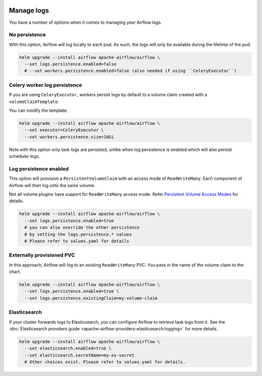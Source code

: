  .. Licensed to the Apache Software Foundation (ASF) under one
    or more contributor license agreements.  See the NOTICE file
    distributed with this work for additional information
    regarding copyright ownership.  The ASF licenses this file
    to you under the Apache License, Version 2.0 (the
    "License"); you may not use this file except in compliance
    with the License.  You may obtain a copy of the License at

 ..   http://www.apache.org/licenses/LICENSE-2.0

 .. Unless required by applicable law or agreed to in writing,
    software distributed under the License is distributed on an
    "AS IS" BASIS, WITHOUT WARRANTIES OR CONDITIONS OF ANY
    KIND, either express or implied.  See the License for the
    specific language governing permissions and limitations
    under the License.

Manage logs
=================

You have a number of options when it comes to managing your Airflow logs.

No persistence
-----------------

With this option, Airflow will log locally to each pod. As such, the logs will only be available during the lifetime of the pod.

.. code-block:: bash

    helm upgrade --install airflow apache-airflow/airflow \
      --set logs.persistence.enabled=false
      # --set workers.persistence.enabled=false (also needed if using ``CeleryExecutor``)

Celery worker log persistence
-----------------------------

If you are using ``CeleryExecutor``, workers persist logs by default to a volume claim created with a ``volumeClaimTemplate``.

You can modify the template:

.. code-block:: bash

    helm upgrade --install airflow apache-airflow/airflow \
      --set executor=CeleryExecutor \
      --set workers.persistence.size=10Gi

Note with this option only task logs are persisted, unlike when log persistence is enabled which will also persist scheduler logs.

Log persistence enabled
-----------------------

This option will provision a ``PersistentVolumeClaim`` with an access mode of ``ReadWriteMany``. Each component of Airflow will
then log onto the same volume.

Not all volume plugins have support for ``ReadWriteMany`` access mode.
Refer `Persistent Volume Access Modes <https://kubernetes.io/docs/concepts/storage/persistent-volumes/#access-modes>`__
for details.

.. code-block:: bash

    helm upgrade --install airflow apache-airflow/airflow \
      --set logs.persistence.enabled=true
      # you can also override the other persistence
      # by setting the logs.persistence.* values
      # Please refer to values.yaml for details

Externally provisioned PVC
--------------------------

In this approach, Airflow will log to an existing ``ReadWriteMany`` PVC. You pass in the name of the volume claim to the chart.

.. code-block:: bash

    helm upgrade --install airflow apache-airflow/airflow \
      --set logs.persistence.enabled=true \
      --set logs.persistence.existingClaim=my-volume-claim

Elasticsearch
-------------

If your cluster forwards logs to Elasticsearch, you can configure Airflow to retrieve task logs from it.
See the :doc:`Elasticsearch providers guide <apache-airflow-providers-elasticsearch:logging>` for more details.

.. code-block:: bash

    helm upgrade --install airflow apache-airflow/airflow \
      --set elasticsearch.enabled=true \
      --set elasticsearch.secretName=my-es-secret
      # Other choices exist. Please refer to values.yaml for details.
